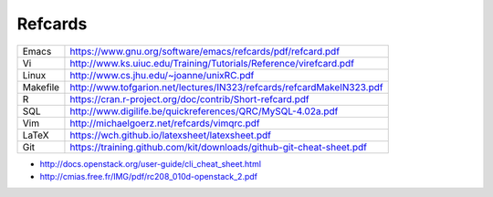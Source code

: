 .. Local Variables:
.. eval: (auto-fill-mode -1)
.. End:

Refcards
========

+-------------+-----------------------------------------------------------------------+
| Emacs       | https://www.gnu.org/software/emacs/refcards/pdf/refcard.pdf           |
+-------------+-----------------------------------------------------------------------+
| Vi          | http://www.ks.uiuc.edu/Training/Tutorials/Reference/virefcard.pdf     |
+-------------+-----------------------------------------------------------------------+
| Linux       | http://www.cs.jhu.edu/~joanne/unixRC.pdf                              |
+-------------+-----------------------------------------------------------------------+
| Makefile    | http://www.tofgarion.net/lectures/IN323/refcards/refcardMakeIN323.pdf |
+-------------+-----------------------------------------------------------------------+
| R           | https://cran.r-project.org/doc/contrib/Short-refcard.pdf              |
+-------------+-----------------------------------------------------------------------+
| SQL         | http://www.digilife.be/quickreferences/QRC/MySQL-4.02a.pdf            |
+-------------+-----------------------------------------------------------------------+
| Vim         | http://michaelgoerz.net/refcards/vimqrc.pdf                           |
+-------------+-----------------------------------------------------------------------+
| LaTeX       | https://wch.github.io/latexsheet/latexsheet.pdf                       |
+-------------+-----------------------------------------------------------------------+
| Git         | https://training.github.com/kit/downloads/github-git-cheat-sheet.pdf  |
+-------------+-----------------------------------------------------------------------+


* http://docs.openstack.org/user-guide/cli_cheat_sheet.html
* http://cmias.free.fr/IMG/pdf/rc208_010d-openstack_2.pdf
